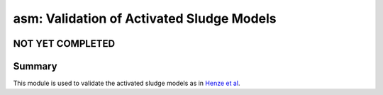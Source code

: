 ==========================================
asm: Validation of Activated Sludge Models
==========================================

NOT YET COMPLETED
-----------------


Summary
-------
This module is used to validate the activated sludge models as in `Henze et al <https://iwaponline.com/ebooks/book/96/Activated-Sludge-Models-ASM1-ASM2-ASM2d-and-ASM3>`_.
